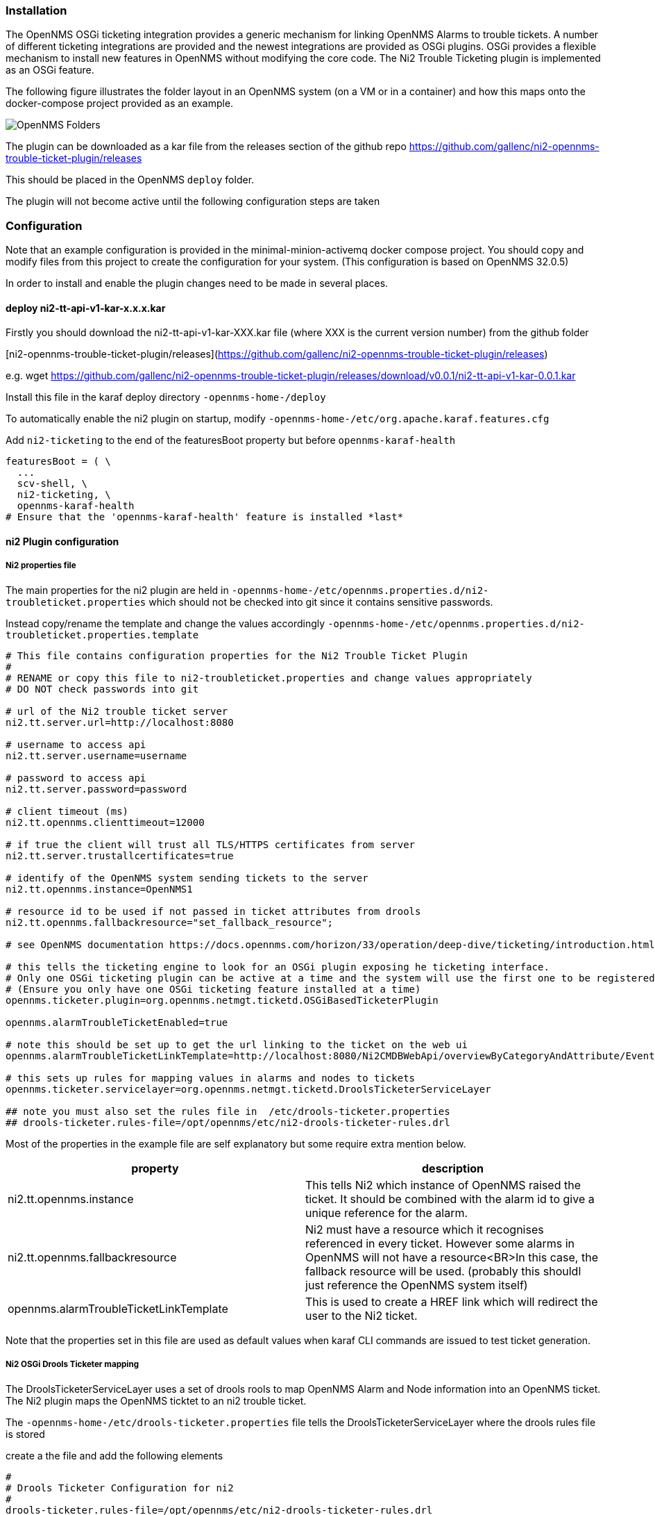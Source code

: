 
// Allow GitHub image rendering
:imagesdir: ../../../images

=== Installation


The OpenNMS OSGi ticketing integration provides a generic mechanism for linking OpenNMS Alarms to trouble tickets.
A number of different ticketing integrations are provided and the newest integrations are provided as OSGi plugins. 
OSGi provides a flexible mechanism to install new features in OpenNMS without modifying the core code.
The Ni2 Trouble Ticketing plugin is implemented as an OSGi feature.

The following figure illustrates the folder layout in an OpenNMS system (on a VM or in a container) and how this maps onto the docker-compose project provided as an example.

image::admin/opennmsFolders.drawio.png[OpenNMS Folders]

The plugin can be downloaded as a kar file from the releases section of the github repo  https://github.com/gallenc/ni2-opennms-trouble-ticket-plugin/releases[]

This should be placed in the OpenNMS `deploy` folder.

The plugin will not become active until the following configuration steps are taken

=== Configuration

Note that an example configuration is provided in the minimal-minion-activemq docker compose project. 
You should copy and modify files from this project to create the configuration for your system.
(This configuration is based on OpenNMS 32.0.5)

In order to install and enable the plugin changes need to be made in several places.

==== deploy ni2-tt-api-v1-kar-x.x.x.kar

Firstly you should download the ni2-tt-api-v1-kar-XXX.kar file (where XXX is the current version number) from the github folder 

[ni2-opennms-trouble-ticket-plugin/releases](https://github.com/gallenc/ni2-opennms-trouble-ticket-plugin/releases)  

e.g. wget  https://github.com/gallenc/ni2-opennms-trouble-ticket-plugin/releases/download/v0.0.1/ni2-tt-api-v1-kar-0.0.1.kar

Install this file in the karaf deploy directory `-opennms-home-/deploy`

To automatically enable the ni2 plugin on startup, modify `-opennms-home-/etc/org.apache.karaf.features.cfg`

Add `ni2-ticketing` to the end of the featuresBoot property but before `opennms-karaf-health`

[source]
----

featuresBoot = ( \
  ...
  scv-shell, \
  ni2-ticketing, \
  opennms-karaf-health
# Ensure that the 'opennms-karaf-health' feature is installed *last*
----

==== ni2 Plugin configuration

===== Ni2 properties file

The main properties for the ni2 plugin are held in `-opennms-home-/etc/opennms.properties.d/ni2-troubleticket.properties` which should not be checked into git since it contains sensitive passwords.

Instead copy/rename the template and change the values accordingly `-opennms-home-/etc/opennms.properties.d/ni2-troubleticket.properties.template`

[source]
----

# This file contains configuration properties for the Ni2 Trouble Ticket Plugin
#
# RENAME or copy this file to ni2-troubleticket.properties and change values appropriately
# DO NOT check passwords into git

# url of the Ni2 trouble ticket server
ni2.tt.server.url=http://localhost:8080

# username to access api
ni2.tt.server.username=username

# password to access api
ni2.tt.server.password=password

# client timeout (ms)
ni2.tt.opennms.clienttimeout=12000

# if true the client will trust all TLS/HTTPS certificates from server
ni2.tt.server.trustallcertificates=true

# identify of the OpenNMS system sending tickets to the server
ni2.tt.opennms.instance=OpenNMS1

# resource id to be used if not passed in ticket attributes from drools
ni2.tt.opennms.fallbackresource="set_fallback_resource";

# see OpenNMS documentation https://docs.opennms.com/horizon/33/operation/deep-dive/ticketing/introduction.html

# this tells the ticketing engine to look for an OSGi plugin exposing he ticketing interface. 
# Only one OSGi ticketing plugin can be active at a time and the system will use the first one to be registered.
# (Ensure you only have one OSGi ticketing feature installed at a time)
opennms.ticketer.plugin=org.opennms.netmgt.ticketd.OSGiBasedTicketerPlugin

opennms.alarmTroubleTicketEnabled=true

# note this should be set up to get the url linking to the ticket on the web ui
opennms.alarmTroubleTicketLinkTemplate=http://localhost:8080/Ni2CMDBWebApi/overviewByCategoryAndAttribute/Event/UniversalId/${id}

# this sets up rules for mapping values in alarms and nodes to tickets
opennms.ticketer.servicelayer=org.opennms.netmgt.ticketd.DroolsTicketerServiceLayer

## note you must also set the rules file in  /etc/drools-ticketer.properties 
## drools-ticketer.rules-file=/opt/opennms/etc/ni2-drools-ticketer-rules.drl
----

Most of the properties in the example file are self explanatory but some require extra mention below.


[cols="1,1"]
|===
| property  | description

|ni2.tt.opennms.instance 
|This tells Ni2 which instance of OpenNMS raised the ticket. It should be combined with the alarm id to give a unique reference for the alarm.

|ni2.tt.opennms.fallbackresource 
|Ni2 must have a resource which it recognises referenced in every ticket. However some alarms in OpenNMS will not have a resource<BR>In this case, the fallback resource will be used. (probably this shouldl just reference the OpenNMS system itself)

|opennms.alarmTroubleTicketLinkTemplate
|This is used to create a HREF link which will redirect the user to the Ni2 ticket.
|===

Note that the properties set in this file are used as default values when karaf CLI commands are issued to test ticket generation. 

===== Ni2 OSGi Drools Ticketer mapping

The DroolsTicketerServiceLayer uses a set of drools rools to map OpenNMS Alarm and Node information into an OpenNMS ticket.
The Ni2 plugin maps the OpenNMS ticktet to an ni2 trouble ticket.

The `-opennms-home-/etc/drools-ticketer.properties` file tells the DroolsTicketerServiceLayer where the drools rules file is stored

create a the file and add the following elements

[source]
----

#
# Drools Ticketer Configuration for ni2
#
drools-ticketer.rules-file=/opt/opennms/etc/ni2-drools-ticketer-rules.drl
```

Example rules are provided in

`-opennms-home-/etc/ni2-drools-ticketer-rules.drl`

```
package org.opennms.netmgt.ticketd;
import org.opennms.netmgt.model.OnmsAlarm;
import org.opennms.netmgt.model.OnmsNode;
import org.opennms.netmgt.model.OnmsCategory;
import org.opennms.api.integration.ticketing.Ticket;

import org.jsoup.Jsoup;
import org.jsoup.nodes.Document.OutputSettings;
import org.jsoup.safety.Whitelist;

dialect "mvel"

global Ticket ticket;

/*
 * Set tickets defaults
*/

rule "TicketDefaults"
salience 100
 when
  $alarm : OnmsAlarm()
  $node  : OnmsNode()
  
 then
  // note bug - must set ticket.alarmId as not set by service
  ticket.alarmId = $alarm.id

  ticket.summary = $alarm.logMsg
  
  // keeps html in alarm description
  // ticket.details = $alarm.description
  
  // removes html tags but preserves line feeds
  ticket.details = Jsoup.clean($alarm.description, "", Whitelist.none(), new OutputSettings().prettyPrint(false));

  ticket.addAttribute("ni2.tt.resourceids", $node.label);
  
  // use for more exact resource id using foreign source and foreign id.
  // ticket.addAttribute("ni2.tt.resourceids", $node.foreignSource:$node.foreignId);

end
----

You can see that ticket information is extracted from the alarm and node information. 

In this example, we have simply mapped the alarm log message to the ticket.summary.

We have used Jsoup to remove all of the HTML tags from the alarm description and placed this in the ticket.details

OpennMS Tickets can contain an arbitrary number of attributes mapped as name value pairs. 

These are mapped into ni2 tickets as follows

[cols="1,1"]
|===
| OpenNMS Ticket Attribute name  | Ni2 Ticket mapping

| ni2.tt.resourceids 
| This should contain a comma separated list of Ni2 Resource ids to map to the ticket. The example just provides one resource, the node label.

| ni2.tt.attributes.XXX 
| this will be mapped to an arbirary ni2 ticket custom attribte, with the name set to the value of the text after attributes. (i.e. the XXX characters)
|===

It is possible to add more rules which can process alarms into tickets differently depending on the data in the alarm or node objects.

For information, the objects referenced in drools are

[cols="1,1"]
|===
| drools reference | OpenNMS object (on github)

| ticket  
| https://github.com/OpenNMS/opennms/blob/opennms-32.0.5-1/features/ticketing/api/src/main/java/org/opennms/api/integration/ticketing/Ticket.java[Ticket.java]

| $alarm 
| https://github.com/OpenNMS/opennms/blob/opennms-32.0.5-1/opennms-model/src/main/java/org/opennms/netmgt/model/OnmsAlarm.java[OnmsAlarm.java] 

| $node 
| https://github.com/OpenNMS/opennms/blob/opennms-32.0.5-1/opennms-model/src/main/java/org/opennms/netmgt/model/OnmsNode.java[OnmsNode.java]
|===

===== logging ni2 plugin

Note that in these examples the `DEBUG` setting is useful for testing but `INFO` should be used for normal operation.

Logging happens in two places for the Ni2 plugin. 

Firstly the generic OpenNMS ticketer code generates logs in `-opennms-home-/logs/trouble-tickter.log`

To see trouble-ticketer debug logs change `-opennms-home-/etc/log4j2.xml` adding a new routing appender and change trouble-ticketer from INFO to DEBUG

[source]
----
    <logger name="org.ni2.v01" additivity="false" level="DEBUG">
     <appender-ref ref="RoutingAppender"/>
    </logger>

    <!-- Allow any message to pass through the root logger -->
    <root level="DEBUG">
        ...
        <KeyValuePair key="trouble-ticketer"     value="DEBUG" />
        ...
----

Secondly the ni2 OSGi plugin generates logs in `-opennms-home-/logs/karaf.log`

However these logs can be directed to a separate file `-opennms-home-/logs/ni2-ticketing-plugin.log` by adding the following configuration to the end of `-opennms-home-/etc/org.ops4j.pax.logging.cfg`


[source]
----

# logger for ni2 plugins
log4j2.logger.ni2.name = org.ni2
log4j2.logger.ni2.level = DEBUG
log4j2.logger.ni2.additivity = true
log4j2.logger.ni2.appenderRef.Ni2PluginRollingFile.ref = Ni2PluginRollingFile

# Rolling file appender for ni2 plugins
log4j2.appender.plugin.type = RollingRandomAccessFile
log4j2.appender.plugin.name = Ni2PluginRollingFile
log4j2.appender.plugin.fileName = ${karaf.log}/ni2-ticketing-plugin.log
log4j2.appender.plugin.filePattern = ${karaf.log}/ni2-ticketing-plugin.log.%i
log4j2.appender.plugin.append = true
log4j2.appender.plugin.layout.type = PatternLayout
log4j2.appender.plugin.layout.pattern = ${log4j2.pattern}
log4j2.appender.plugin.policies.type = Policies
log4j2.appender.plugin.policies.size.type = SizeBasedTriggeringPolicy
log4j2.appender.plugin.policies.size.size = 16MB

----
